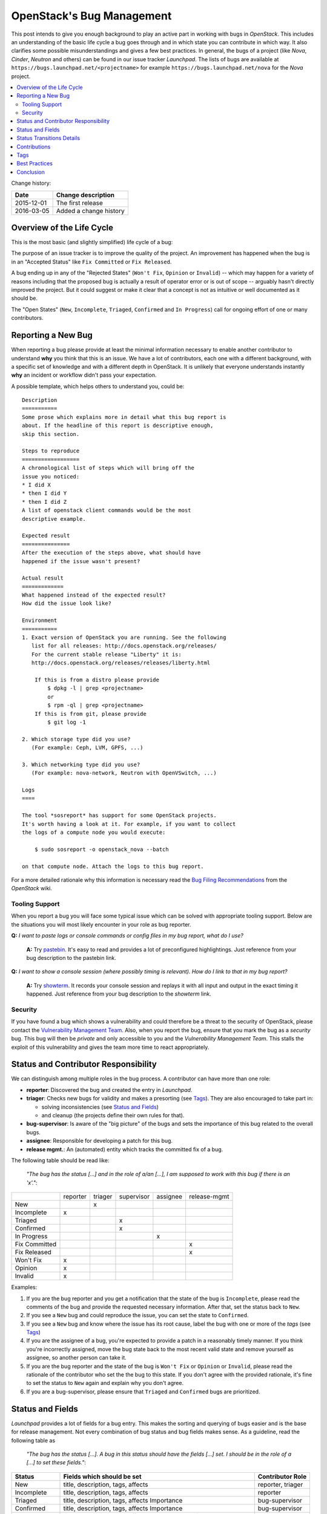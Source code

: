 

.. post:: 01 Dec, 2015
   :redirect: posts/openstack-bugs
   :category: openstack
   :tags: bugs
   :title: OpenStack's Bug Management

.. |tracker-name| replace:: *Launchpad*

==========================
OpenStack's Bug Management
==========================

This post intends to give you enough background to play an active part in
working with bugs in *OpenStack*. This includes an understanding of the
basic life cycle a bug goes through and in which state you can contribute
in which way. It also clarifies some possible misunderstandings and gives a
few best practices. In general, the bugs of a project (like *Nova*, *Cinder*,
*Neutron* and others) can be found in our issue tracker |tracker-name|. The
lists of bugs are available at ``https://bugs.launchpad.net/<projectname>`` for
example ``https://bugs.launchpad.net/nova`` for the *Nova* project.

.. contents::
    :local:
    :backlinks: top

Change history:

==========  =================================================================
Date        Change description
==========  =================================================================
2015-12-01  The first release
2016-03-05  Added a change history
==========  =================================================================


Overview of the Life Cycle
==========================

This is the most basic (and slightly simplified) life cycle of a bug:

.. blockdiag::
   :desctable:

   blockdiag {

      // layout the diagram
      orientation = portrait

      // The nodes and their transitions
      "New" -> "Triaged" -> "In Progress";
      "New" -> "Confirmed" -> "In Progress";
      "In Progress" -> "Fix Committed" -> "Fix Released";
      "New" -> "Won't Fix";
      "New" -> "Opinion";
      "New" -> "Invalid";
      "New" -> "Incomplete";

      // create sub sets of the nodes with special meaning
      group {
          label = "Open States";
          color = "LightYellow";
          "New"; "Incomplete"; "Triaged"; "In Progress"; "Confirmed";
      }
      group {
          label = "Rejected States";
          color = "LightPink";
          orientation = portrait
          "Won't Fix"; "Opinion"; "Invalid";
      }
      group {
          label = "Accepted States";
          color = "LightGreen";
          orientation = portrait  // prevents an ugly layout of the lines...
          "Fix Committed"; "Fix Released";
      }

      // Appearance and description of the nodes
      "New" [
        description = "The bug was just created and no one has looked
                       at it yet",
        color="yellow"];
      "Incomplete" [
        description = "The bug is waiting on input from the reporter
                       (other issue trackers name this status *NEEDINFO*)",
        color="yellow"];
      "Confirmed" [
        description = "The bug was reproduced or confirmed as a genuine bug
                       from someone other than the reporter",
        color = "yellow"];
      "Triaged" [
        description = "The bug comments contain a full analysis on how to
                       properly fix the issue",
        color = "yellow"];
      "In Progress" [
        description = "The assignee of the bug is working on a fix",
        color = "yellow"];
      "Fix Committed" [
        description = "The branch containing the fix was merged into master",
        color = "green"];
      "Fix Released" [
        description = "The fix is included in the proposed/* branch, a past
                       milestone or a past release",
        color="green"];
      "Invalid" [
        description = "This is not a bug, could be a feature request",
        color = "red"];
      "Opinion" [
        description = "This is a valid issue, but it is the way it should be",
        color = "red"];
      "Won't Fix" [
        description = "This is a valid issue, but we don't intend to fix that",
        color = "red"];
   }

The purpose of an issue tracker is to improve the quality of the project. An
improvement has happened when the bug is in an "Accepted Status" like
``Fix Committed`` or ``Fix Released``.

A bug ending up in any of the "Rejected States" (``Won't Fix``, ``Opinion`` or
``Invalid``) -- which may happen for a variety of reasons including that the
proposed bug is actually a result of operator error or is out of scope --
arguably hasn't directly improved the project. But it could suggest or make it
clear that a concept is not as intuitive or well documented as it should be.

The "Open States" (``New``, ``Incomplete``, ``Triaged``, ``Confirmed`` and
``In Progress``) call for ongoing effort of one or many contributors.


Reporting a New Bug
===================

When reporting a bug please provide at least the minimal information necessary
to enable another contributor to understand **why** you think that this is an
issue. We have a lot of contributors, each one with a different background,
with a specific set of knowledge and with a different depth in OpenStack. It
is unlikely that everyone understands instantly **why** an incident or workflow
didn't pass your expectation.

A possible template, which helps others to understand you, could be::

    Description
    ===========
    Some prose which explains more in detail what this bug report is
    about. If the headline of this report is descriptive enough,
    skip this section.

    Steps to reproduce
    ==================
    A chronological list of steps which will bring off the
    issue you noticed:
    * I did X
    * then I did Y
    * then I did Z
    A list of openstack client commands would be the most
    descriptive example.

    Expected result
    ===============
    After the execution of the steps above, what should have
    happened if the issue wasn't present?

    Actual result
    =============
    What happened instead of the expected result?
    How did the issue look like?

    Environment
    ===========
    1. Exact version of OpenStack you are running. See the following
       list for all releases: http://docs.openstack.org/releases/
       For the current stable release "Liberty" it is:
       http://docs.openstack.org/releases/releases/liberty.html

        If this is from a distro please provide
            $ dpkg -l | grep <projectname>
            or
            $ rpm -ql | grep <projectname>
        If this is from git, please provide
            $ git log -1

    2. Which storage type did you use?
       (For example: Ceph, LVM, GPFS, ...)

    3. Which networking type did you use?
       (For example: nova-network, Neutron with OpenVSwitch, ...)

    Logs
    ====

    The tool *sosreport* has support for some OpenStack projects.
    It's worth having a look at it. For example, if you want to collect
    the logs of a compute node you would execute:

        $ sudo sosreport -o openstack_nova --batch

    on that compute node. Attach the logs to this bug report.



For a more detailed rationale why this information is necessary read the
`Bug Filing Recommendations
<https://wiki.openstack.org/wiki/BugFilingRecommendations>`_ from the
*OpenStack* wiki.

Tooling Support
---------------

When you report a bug you will face some typical issue which can be solved
with appropriate tooling support. Below are the situations you will most
likely encounter in your role as bug reporter.

**Q:** *I want to paste logs or console commands or config files in my bug*
*report, what do I use?*

    **A:** Try `pastebin <http://paste.openstack.org/>`_. It's easy to read and
    provides a lot of preconfigured highlightings. Just reference from your
    bug description to the pastebin link.

**Q:** *I want to show a console session (where possibly timing is relevant).*
*How do I link to that in my bug report?*

    **A:** Try `showterm <http://showterm.io/>`_. It records your console
    session and replays it with all input and output in the exact timing it
    happened. Just reference from your bug description to the *showterm* link.

Security
--------

If you have found a bug which shows a vulnerability and could therefore be
a threat to the security of OpenStack, please contact the `Vulnerability
Management Team <https://security.openstack.org/vmt-process.html>`_.
Also, when you report the bug, ensure that you mark the bug as a *security*
bug. This bug will then be *private* and only accessible to you and the
*Vulnerability Management Team*. This stalls the exploit of this vulnerability
and gives the team more time to react appropriately.

Status and Contributor Responsibility
=====================================

We can distinguish among multiple roles in the bug process. A contributor
can have more than one role:

* **reporter**: Discovered the bug and created the entry in |tracker-name|.
* **triager**: Checks new bugs for validity and makes a presorting
  (see `Tags`_). They are also encouraged to take part in:

  * solving inconsistencies (see `Status and Fields`_)
  * and cleanup (the projects define their own rules for that).

* **bug-supervisor**: Is aware of the "big picture" of the bugs and sets the
  importance of this bug related to the overall bugs.
* **assignee**: Responsible for developing a patch for this bug.
* **release mgmt.**: An (automated) entity which tracks the committed fix of a
  bug.

The following table should be read like:

    *"The bug has the status [...] and in the role of a/an [...], I am*
    *supposed to work with this bug if there is an 'x'."*:

+---------------+----------+---------+------------+----------+--------------+
|               | reporter | triager | supervisor | assignee | release-mgmt |
+---------------+----------+---------+------------+----------+--------------+
| New           |          |    x    |            |          |              |
+---------------+----------+---------+------------+----------+--------------+
| Incomplete    |    x     |         |            |          |              |
+---------------+----------+---------+------------+----------+--------------+
| Triaged       |          |         |    x       |          |              |
+---------------+----------+---------+------------+----------+--------------+
| Confirmed     |          |         |    x       |          |              |
+---------------+----------+---------+------------+----------+--------------+
| In Progress   |          |         |            |    x     |              |
+---------------+----------+---------+------------+----------+--------------+
| Fix Committed |          |         |            |          |    x         |
+---------------+----------+---------+------------+----------+--------------+
| Fix Released  |          |         |            |          |    x         |
+---------------+----------+---------+------------+----------+--------------+
| Won't Fix     |    x     |         |            |          |              |
+---------------+----------+---------+------------+----------+--------------+
| Opinion       |    x     |         |            |          |              |
+---------------+----------+---------+------------+----------+--------------+
| Invalid       |    x     |         |            |          |              |
+---------------+----------+---------+------------+----------+--------------+

Examples:

#. If you are the bug reporter and you get a notification that the state of the
   bug is ``Incomplete``, please read the comments of the bug and provide the
   requested necessary information. After that, set the status back to ``New``.
#. If you see a ``New`` bug and could reproduce the issue, you can set the state
   to ``Confirmed``.
#. If you see a ``New`` bug and know where the issue has its root cause,
   label the bug with one or more of the *tags* (see `Tags`_)
#. If you are the assignee of a bug, you're expected to provide a patch in a
   reasonably timely manner. If you think you're incorrectly assigned, move
   the bug state back to the most recent valid state and remove yourself as
   assignee, so another person can take it.
#. If you are the bug reporter and the state of the bug is ``Won't Fix`` or
   ``Opinion`` or ``Invalid``, please read the rationale of the contributor who
   set the the bug to this state. If you don't agree with the provided
   rationale, it's fine to set the status to ``New`` again and explain why
   you don't agree.
#. If you are a bug-supervisor, please ensure that ``Triaged`` and
   ``Confirmed`` bugs are prioritized.

Status and Fields
=================

|tracker-name| provides a lot of fields for a bug entry. This makes the
sorting and querying of bugs easier and is the base for release management.
Not every combination of bug status and bug fields makes sense. As a
guideline, read the following table as

    *"The bug has the status [...]. A bug in this status should have the*
    *fields [...] set. I should be in the role of a [...] to set*
    *these fields."*:

+---------------+------------------------------------+-------------------+
| Status        | Fields which should be set         | Contributor Role  |
+===============+====================================+===================+
| New           | title, description, tags, affects  | reporter, triager |
+---------------+------------------------------------+-------------------+
| Incomplete    | title, description, tags, affects  | reporter          |
+---------------+------------------------------------+-------------------+
|               | title, description, tags, affects  |                   |
| Triaged       | Importance                         | bug-supervisor    |
+---------------+------------------------------------+-------------------+
|               | title, description, tags, affects  |                   |
| Confirmed     | Importance                         | bug-supervisor    |
+---------------+------------------------------------+-------------------+
|               | title, description, tags, affects  |                   |
| In Progress   | Importance, Assigned to            | assignee          |
+---------------+------------------------------------+-------------------+
|               | title, description, tags, affects  |                   |
| Fix Committed | Importance, Assigned to            | N/A               |
+---------------+------------------------------------+-------------------+
|               | title, description, tags, affects  |                   |
| Fix Released  | Importance, Assigned to, Milestone | release mgmt.     |
+---------------+------------------------------------+-------------------+
| Won't Fix     | N/A                                | N/A               |
+---------------+------------------------------------+-------------------+
| Opinion       | N/A                                | N/A               |
+---------------+------------------------------------+-------------------+
| Invalid       | N/A                                | N/A               |
+---------------+------------------------------------+-------------------+

.. note::

   Only the bug-supervisor sets the importance of a bug. The bug-supervisors
   are the core reviewers and a group of volunteers. In other words, usually
   you are not supposed to set ``Importance`` or ``Milestone``.

Status Transitions Details
==========================

As a bug is moved along the process to being fixed, some bug state transitions
can lead to confusion to contributors. The following are examples of how some
of these common state transitions and how they should be handled.


.. blockdiag::

   blockdiag {
      New -> Incomplete;
      Incomplete -> New;
   }

If there is not enough information provided, contributors switch the bug from
``New`` to ``Incomplete`` and ask the reporters for more details. When the
reporters provide that information, they switch the status back to ``New``.

.. blockdiag::

   blockdiag {
      New -> "Fix Committed";
      Incomplete -> "Fix Committed";
      Triaged -> "Fix Committed";
      Confirmed -> "Fix Committed";
   }

Sometimes a bug is reported and the issue is solved by another patch which
wasn't aware of the specific bug. It's totally acceptable to set this bug to
``Fix Committed`` and link to the patch which solved it. This reduces the
monitoring effort for bugs in "Open States" whereby other bugs can get more
focus.

.. blockdiag::

   blockdiag {
      New -> "Confirmed";
   }

The issue was reproduced by someone other than the reporter. You don't need
to be in the role of a "bug-supervisor" to do that. Every contributor is
encouraged to do so.

.. blockdiag::

   blockdiag {
      "In Progress" -> "Confirmed", "New", "Triaged";
   }

Sometimes an issue is assigned and set to ``In Progress`` but there is no
progress in a long time for a variety of reasons, for example:

* the review for that issue was abandoned
* the was no review for that issue
* the review was "left alone" with a ``-1``

To enable other contributors to work on that issue, remove the assigne and
set the status to the last known before it was set to ``In Progress``. Every
project will handle that policy in a somewhat different way.

Contributions
=============

There are several key tasks with regards to bugs that anyone can do:

#. Tag ``New`` bugs with the project specific tags (see `Tags`_).
#. Confirm new bugs: When a bug is filed, it is set to the ``New`` status.
   A ``New`` bug can be marked ``Confirmed`` once it has been reproduced
   and is thus confirmed as genuine.
#. Solve inconsistencies: Make sure bugs are Confirmed, and if assigned
   that they are marked ``In Progress`` (see `Status and Fields`_)
#. Check ``Incomplete`` bugs: See if information that caused them to be
   marked ``Incomplete`` has been provided, determine if more information is
   required and provide reminders to the bug reporter if they haven't
   responded after 2-4 weeks.
#. Check stale ``In Progress`` bugs: Work with assignee of bugs to determine
   if the bug is still being worked on, if not, unassign them and mark them
   back to the last known state.

Tags
====

|tracker-name| provides *Tags*. They are a way to label bugs with certain
keywords to enable better sorting in one or more categories. Because some of
the projects are so huge and span multiple layers, services and components,
it is impossible to be an expert in each of those areas. The tagging of a bug
enables contributors to create a query for bugs to which they can contribute
their expertise. Each project has its own set of tags and an overview can be
found in the `wiki <https://wiki.openstack.org/wiki/Bug_Tags>`_.

Best Practices
==============

**Discussions in the issue tracker**:

The longer the discussion gets and the more contributors take part, the more
complicated it will get to understand who is talking to whom about what. If
you want to answer on a comment from another contributor, try to use this as
the first line in your answer::

    @<name> in reply to comment #<N>:

This makes it also easier in notification e-mails to spot that a reaction is
necessary. Unfortunately |tracker-name| doesn't support this in an automated
way.

Conclusion
==========

This post should have given you an overview how the bug management in OpenStack
is (usually) done. Although this will differ from project to project it should
give you a good start. There are ongoing efforts to move away from *Launchpad*
to another platform, but I'm confident that the overall way how to deal with
bugs won't be differ too much to what is described in this post.

.. note:: The content of this post was initially intended to be part of the
  official docs of *OpenStack* but there was no project which had the right
  scope for that. See `the nova review <https://review.openstack.org/187571>`_
  and `the infra-manual review <https://review.openstack.org/192232>`_
  for more details.
